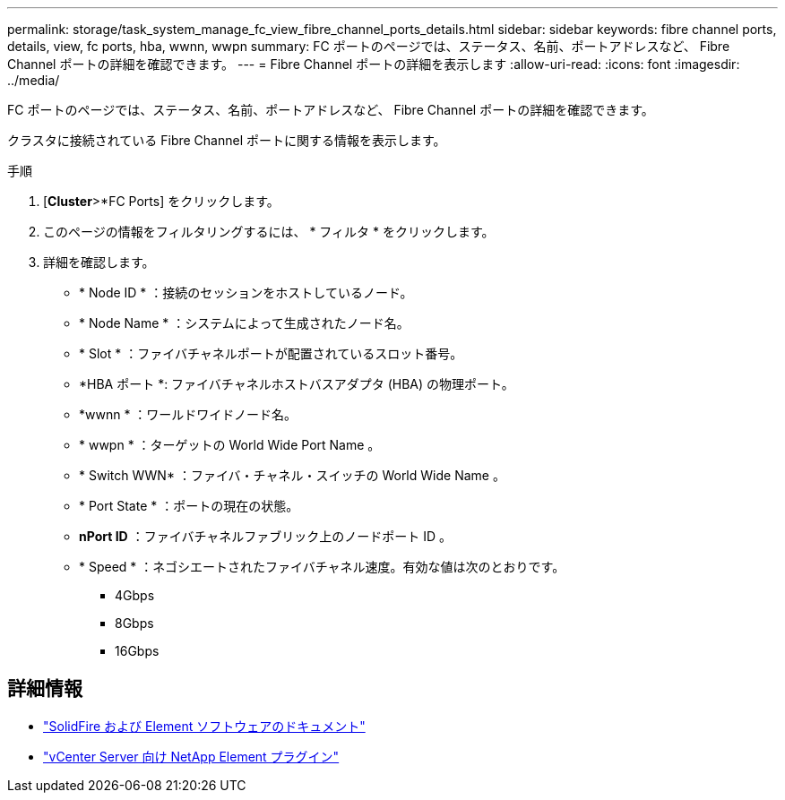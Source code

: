 ---
permalink: storage/task_system_manage_fc_view_fibre_channel_ports_details.html 
sidebar: sidebar 
keywords: fibre channel ports, details, view, fc ports, hba, wwnn, wwpn 
summary: FC ポートのページでは、ステータス、名前、ポートアドレスなど、 Fibre Channel ポートの詳細を確認できます。 
---
= Fibre Channel ポートの詳細を表示します
:allow-uri-read: 
:icons: font
:imagesdir: ../media/


[role="lead"]
FC ポートのページでは、ステータス、名前、ポートアドレスなど、 Fibre Channel ポートの詳細を確認できます。

クラスタに接続されている Fibre Channel ポートに関する情報を表示します。

.手順
. [*Cluster*>*FC Ports] をクリックします。
. このページの情報をフィルタリングするには、 * フィルタ * をクリックします。
. 詳細を確認します。
+
** * Node ID * ：接続のセッションをホストしているノード。
** * Node Name * ：システムによって生成されたノード名。
** * Slot * ：ファイバチャネルポートが配置されているスロット番号。
** *HBA ポート *: ファイバチャネルホストバスアダプタ (HBA) の物理ポート。
** *wwnn * ：ワールドワイドノード名。
** * wwpn * ：ターゲットの World Wide Port Name 。
** * Switch WWN* ：ファイバ・チャネル・スイッチの World Wide Name 。
** * Port State * ：ポートの現在の状態。
** *nPort ID* ：ファイバチャネルファブリック上のノードポート ID 。
** * Speed * ：ネゴシエートされたファイバチャネル速度。有効な値は次のとおりです。
+
*** 4Gbps
*** 8Gbps
*** 16Gbps








== 詳細情報

* https://docs.netapp.com/us-en/element-software/index.html["SolidFire および Element ソフトウェアのドキュメント"]
* https://docs.netapp.com/us-en/vcp/index.html["vCenter Server 向け NetApp Element プラグイン"^]

